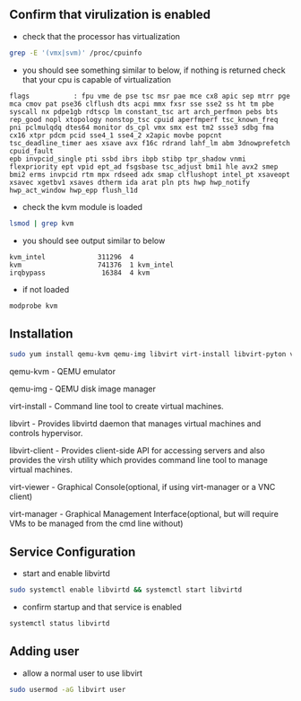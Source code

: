 #+OPTIONS: num:nil

** Confirm that virulization is enabled
- check that the processor has virtualization 
#+BEGIN_SRC sh
grep -E '(vmx|svm)' /proc/cpuinfo
#+END_SRC

- you should see something similar to below, if nothing is returned check that your cpu is capable of virtualization
#+BEGIN_EXAMPLE
flags           : fpu vme de pse tsc msr pae mce cx8 apic sep mtrr pge mca cmov pat pse36 clflush dts acpi mmx fxsr sse sse2 ss ht tm pbe syscall nx pdpe1gb rdtscp lm constant_tsc art arch_perfmon pebs bts rep_good nopl xtopology nonstop_tsc cpuid aperfmperf tsc_known_freq pni pclmulqdq dtes64 monitor ds_cpl vmx smx est tm2 ssse3 sdbg fma cx16 xtpr pdcm pcid sse4_1 sse4_2 x2apic movbe popcnt tsc_deadline_timer aes xsave avx f16c rdrand lahf_lm abm 3dnowprefetch cpuid_fault
epb invpcid_single pti ssbd ibrs ibpb stibp tpr_shadow vnmi flexpriority ept vpid ept_ad fsgsbase tsc_adjust bmi1 hle avx2 smep bmi2 erms invpcid rtm mpx rdseed adx smap clflushopt intel_pt xsaveopt xsavec xgetbv1 xsaves dtherm ida arat pln pts hwp hwp_notify hwp_act_window hwp_epp flush_l1d
#+END_EXAMPLE

- check the kvm module is loaded
#+BEGIN_SRC sh
lsmod | grep kvm
#+END_SRC

- you should see output similar to below
#+BEGIN_EXAMPLE
kvm_intel             311296  4
kvm                   741376  1 kvm_intel
irqbypass              16384  4 kvm
#+END_EXAMPLE

- if not loaded 
#+BEGIN_SRC sh
modprobe kvm
#+END_SRC

** Installation 

#+BEGIN_SRC sh
sudo yum install qemu-kvm qemu-img libvirt virt-install libvirt-pyton virt-manager libvirt-client python-virtinst bridge-utils virt-viewer
#+END_SRC
qemu-kvm       - QEMU emulator

qemu-img       - QEMU disk image manager

virt-install   - Command line tool to create virtual machines.

libvirt        - Provides libvirtd daemon that manages virtual machines and controls
                 hypervisor.

libvirt-client - Provides client-side API for accessing servers and also provides the 
                 virsh utility which provides command line tool to manage virtual machines.

virt-viewer    - Graphical Console(optional, if using virt-manager or a VNC client)

virt-manager   - Graphical Management Interface(optional, but will require VMs to be managed from the cmd line without)

** Service Configuration
- start and enable libvirtd
#+BEGIN_SRC sh
sudo systemctl enable libvirtd && systemctl start libvirtd
#+END_SRC

- confirm startup and that service is enabled
#+BEGIN_SRC sh
systemctl status libvirtd
#+END_SRC

** Adding user
- allow a normal user to use libvirt
#+BEGIN_SRC sh
sudo usermod -aG libvirt user
#+END_SRC





















